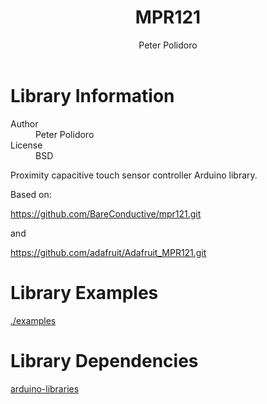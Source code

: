 #+TITLE: MPR121
#+AUTHOR: Peter Polidoro
#+EMAIL: peterpolidoro@gmail.com

* Library Information
  - Author :: Peter Polidoro
  - License :: BSD

  Proximity capacitive touch sensor controller Arduino library.

  Based on:

  [[https://github.com/BareConductive/mpr121.git]]

  and

  [[https://github.com/adafruit/Adafruit_MPR121.git]]

* Library Examples

  [[./examples]]

* Library Dependencies

  [[https://github.com/janelia-arduino/arduino-libraries][arduino-libraries]]
